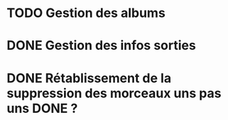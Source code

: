 * TODO Gestion des albums
* DONE Gestion des infos sorties
  CLOSED: [2012-04-21 Sat 22:23]
* DONE Rétablissement de la suppression des morceaux uns pas uns DONE ?
  CLOSED: [2012-04-21 Sat 22:22]
